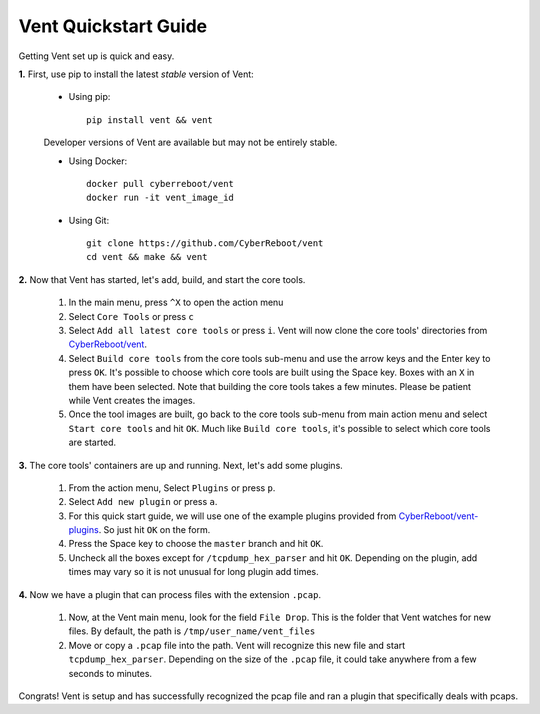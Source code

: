 Vent Quickstart Guide
#####################

Getting Vent set up is quick and easy.

**1.** First, use pip to install the latest *stable* version of Vent:

   - Using pip::

       pip install vent && vent


   Developer versions of Vent are available but may not be entirely stable.

   - Using Docker::

       docker pull cyberreboot/vent
       docker run -it vent_image_id

   - Using Git::

       git clone https://github.com/CyberReboot/vent
       cd vent && make && vent

**2.** Now that Vent has started, let's add, build, and start the core tools.

   1. In the main menu, press ``^X`` to open the action menu
   2. Select ``Core Tools`` or press ``c``
   3. Select ``Add all latest core tools`` or press ``i``. Vent will now clone the
      core tools' directories from `CyberReboot/vent`_.
   4. Select ``Build core tools`` from the core tools sub-menu and use the arrow
      keys and the Enter key to press ``OK``. It's possible to choose which core
      tools are built using the Space key. Boxes with an ``X`` in them have been
      selected. Note that building the core tools takes a few minutes. Please
      be patient while Vent creates the images.
   5. Once the tool images are built, go back to the core tools sub-menu from
      main action menu and select ``Start core tools`` and hit ``OK``. Much like
      ``Build core tools``, it's possible to select which core tools are
      started.

.. _CyberReboot/vent: https://github.com/CyberReboot/vent/

**3.** The core tools' containers are up and running. Next, let's add some plugins.

   1. From the action menu, Select ``Plugins`` or press ``p``.
   2. Select ``Add new plugin`` or press ``a``.
   3. For this quick start guide, we will use one of the example plugins
      provided from `CyberReboot/vent-plugins`_. So just hit ``OK`` on the form.
   4. Press the Space key to choose the ``master`` branch and hit ``OK``.
   5. Uncheck all the boxes except for ``/tcpdump_hex_parser`` and hit ``OK``.
      Depending on the plugin, add times may vary so it is not unusual for long
      plugin add times.

.. _CyberReboot/vent-plugins: https://github.com/CyberReboot/vent-plugins/

**4.** Now we have a plugin that can process files with the extension ``.pcap``.

   1. Now, at the Vent main menu, look for the field ``File Drop``. This is the
      folder that Vent watches for new files. By default, the path is
      ``/tmp/user_name/vent_files``
   2. Move or copy a ``.pcap`` file into the path. Vent will recognize this new file
      and start ``tcpdump_hex_parser``. Depending on the size of the ``.pcap``
      file, it could take anywhere from a few seconds to minutes.

Congrats! Vent is setup and has successfully recognized the pcap file and ran a
plugin that specifically deals with pcaps.


